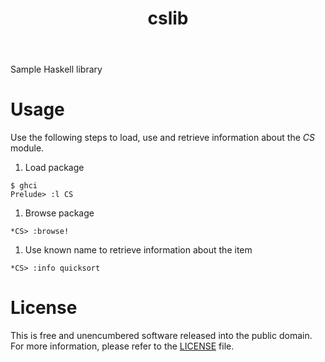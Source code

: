 #+title: cslib

Sample Haskell library 

* Usage

Use the following steps to load, use and retrieve information about the /CS/ module.

1. Load package
#+begin_example
$ ghci
Prelude> :l CS
#+end_example

2. Browse package
#+begin_example
*CS> :browse!
#+end_example

3. Use known name to retrieve information about the item
#+begin_example
*CS> :info quicksort
#+end_example

* License

This is free and unencumbered software released into the public domain. For more information, please refer to the [[./LICENSE][LICENSE]] file.
